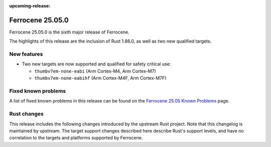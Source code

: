 .. SPDX-License-Identifier: MIT OR Apache-2.0
   SPDX-FileCopyrightText: The Ferrocene Developers

:upcoming-release:

Ferrocene 25.05.0
=================

Ferrocene 25.05.0 is the sixth major release of Ferrocene.

The highlights of this release are the inclusion of Rust 1.86.0, as well as two new qualified targets.

New features
------------

* Two new targets are now supported and qualified for safety critical use:

  * ``thumbv7em-none-eabi`` (Arm Cortex-M4, Arm Cortex-M7)
  * ``thumbv7em-none-eabihf`` (Arm Cortex-M4F, Arm Cortex-M7F)

Fixed known problems
--------------------

A list of fixed known problems in this release can be found on the
`Ferrocene 25.05 Known Problems <https://problems.ferrocene.dev/versions/25.05.html>`_
page.

Rust changes
------------

This release includes the following changes introduced by the upstream Rust
project. Note that this changelog is maintained by upstream. The target support
changes described here describe Rust's support levels, and have no correlation
to the targets and platforms supported by Ferrocene.

.. rust-changelog::
   :from: 1.84.0
   :to: 1.86.0
